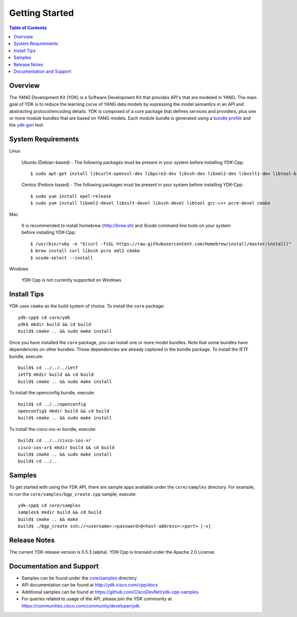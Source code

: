 Getting Started
===============
.. contents:: Table of Contents

Overview
---------

The YANG Development Kit (YDK) is a Software Development Kit that provides API's that are modeled in YANG. The main goal of YDK is to reduce the learning curve of YANG data models by expressing the model semantics in an API and abstracting protocol/encoding details.  YDK is composed of a core package that defines services and providers, plus one or more module bundles that are based on YANG models.  Each module bundle is generated using a `bundle profile <https://github.com/CiscoDevNet/ydk-gen/blob/master/profiles/bundles>`_ and the `ydk-gen <https://github.com/CiscoDevNet/ydk-gen>`_ tool.

System Requirements
--------------------
Linux

  Ubuntu (Debian-based) - The following packages must be present in your system before installing YDK-Cpp::
 

    $ sudo apt-get install libcurl4-openssl-dev libpcre3-dev libssh-dev libxml2-dev libxslt1-dev libtool-bin cmake


  Centos (Fedora-based) - The following packages must be present in your system before installing YDK-Cpp::


    $ sudo yum install epel-release
    $ sudo yum install libxml2-devel libxslt-devel libssh-devel libtool gcc-c++ pcre-devel cmake


Mac

  It is recommended to install homebrew (http://brew.sh) and Xcode command line tools on your system before installing YDK-Cpp::
  

    $ /usr/bin/ruby -e "$(curl -fsSL https://raw.githubusercontent.com/Homebrew/install/master/install)"
    $ brew install curl libssh pcre xml2 cmake
    $ xcode-select --install


Windows
    
   YDK-Cpp is not currently supported on Windows

Install Tips
-------------
YDK uses ``cmake`` as the build system of choice. To install the ``core`` package::

  ydk-cpp$ cd core/ydk
  ydk$ mkdir build && cd build
  build$ cmake .. && sudo make install

Once you have installed the ``core`` package, you can install one or more model bundles.  Note that some bundles have dependencies on other bundles.  Those dependencies are already captured in the bundle package. To install the IETF bundle, execute::

  build$ cd ../../../ietf
  ietf$ mkdir build && cd build
  build$ cmake .. && sudo make install

To install the openconfig bundle, execute::

  build$ cd ../../openconfig
  openconfig$ mkdir build && cd build
  build$ cmake .. && sudo make install

To install the cisco-ios-xr bundle, execute::

  build$ cd ../../cisco-ios-xr
  cisco-ios-xr$ mkdir build && cd build
  build$ cmake .. && sudo make install
  build$ cd ../..


Samples
-------------------

To get started with using the YDK API, there are sample apps available under the ``core/samples`` directory. For example, to run the ``core/samples/bgp_create.cpp`` sample, execute::

  ydk-cpp$ cd core/samples
  samples$ mkdir build && cd build
  build$ cmake .. && make
  build$ ./bgp_create ssh://<username>:<password>@<host-address>:<port> [-v]


Release Notes
-------------------
The current YDK release version is 0.5.3 (alpha). YDK-Cpp is licensed under the Apache 2.0 License.

Documentation and Support
--------------------------
- Samples can be found under the `core/samples <core/samples>`_ directory
- API documentation can be found at http://ydk.cisco.com/cpp/docs
- Additional samples can be found at https://github.com/CiscoDevNet/ydk-cpp-samples
- For queries related to usage of the API, please join the YDK community at https://communities.cisco.com/community/developer/ydk
